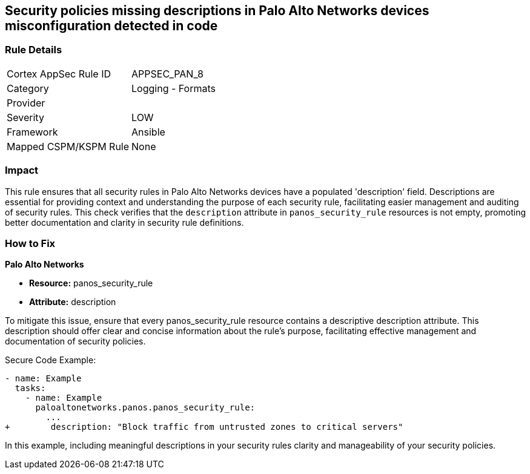 == Security policies missing descriptions in Palo Alto Networks devices misconfiguration detected in code

=== Rule Details

[cols="1,2"]
|===
|Cortex AppSec Rule ID |APPSEC_PAN_8
|Category |Logging - Formats
|Provider |
|Severity |LOW
|Framework |Ansible
|Mapped CSPM/KSPM Rule |None
|===


=== Impact
This rule ensures that all security rules in Palo Alto Networks devices have a populated 'description' field. Descriptions are essential for providing context and understanding the purpose of each security rule, facilitating easier management and auditing of security rules. This check verifies that the `description` attribute in `panos_security_rule` resources is not empty, promoting better documentation and clarity in security rule definitions.

=== How to Fix

*Palo Alto Networks*

* *Resource:* panos_security_rule
* *Attribute:* description

To mitigate this issue, ensure that every panos_security_rule resource contains a descriptive description attribute. This description should offer clear and concise information about the rule's purpose, facilitating effective management and documentation of security policies.

Secure Code Example:

[source,yaml]
----
- name: Example
  tasks:
    - name: Example
      paloaltonetworks.panos.panos_security_rule:
        ...
+        description: "Block traffic from untrusted zones to critical servers"
----

In this example, including meaningful descriptions in your security rules clarity and manageability of your security policies.
